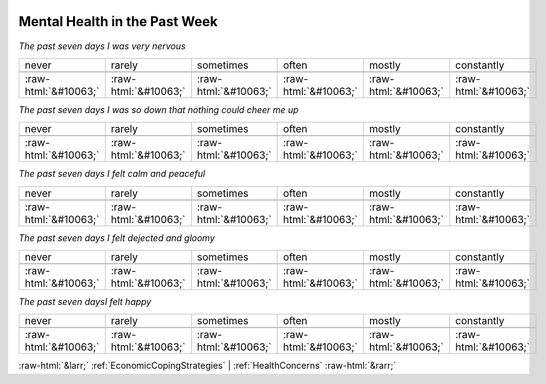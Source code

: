 .. _MentalHealthinthePastWeek:

 
 .. role:: raw-html(raw) 
        :format: html 

Mental Health in the Past Week
==============================

*The past seven days I was very nervous*


.. csv-table:: 


       never, rarely, sometimes, often, mostly, constantly

            :raw-html:`&#10063;`,:raw-html:`&#10063;`,:raw-html:`&#10063;`,:raw-html:`&#10063;`,:raw-html:`&#10063;`,:raw-html:`&#10063;`

*The past seven days I was so down that nothing could cheer me up*


.. csv-table:: 


       never, rarely, sometimes, often, mostly, constantly

            :raw-html:`&#10063;`,:raw-html:`&#10063;`,:raw-html:`&#10063;`,:raw-html:`&#10063;`,:raw-html:`&#10063;`,:raw-html:`&#10063;`

*The past seven days I felt calm and peaceful*


.. csv-table:: 


       never, rarely, sometimes, often, mostly, constantly

            :raw-html:`&#10063;`,:raw-html:`&#10063;`,:raw-html:`&#10063;`,:raw-html:`&#10063;`,:raw-html:`&#10063;`,:raw-html:`&#10063;`

*The past seven days I felt dejected and gloomy*


.. csv-table:: 


       never, rarely, sometimes, often, mostly, constantly

            :raw-html:`&#10063;`,:raw-html:`&#10063;`,:raw-html:`&#10063;`,:raw-html:`&#10063;`,:raw-html:`&#10063;`,:raw-html:`&#10063;`

*The past seven daysI felt happy*


.. csv-table:: 


       never, rarely, sometimes, often, mostly, constantly

            :raw-html:`&#10063;`,:raw-html:`&#10063;`,:raw-html:`&#10063;`,:raw-html:`&#10063;`,:raw-html:`&#10063;`,:raw-html:`&#10063;`


:raw-html:`&larr;` :ref:`EconomicCopingStrategies` | :ref:`HealthConcerns` :raw-html:`&rarr;`
